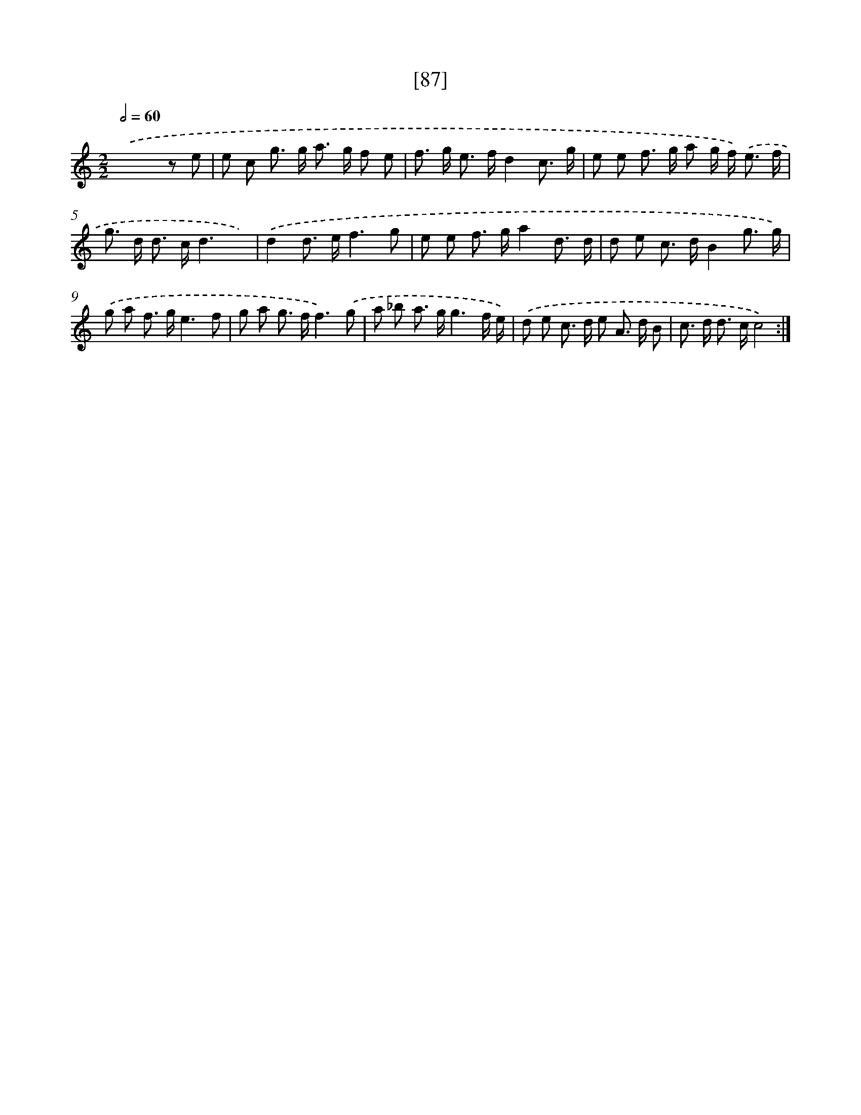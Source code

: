 X: 16518
T: [87]
%%abc-version 2.0
%%abcx-abcm2ps-target-version 5.9.1 (29 Sep 2008)
%%abc-creator hum2abc beta
%%abcx-conversion-date 2018/11/01 14:38:04
%%humdrum-veritas 2588606057
%%humdrum-veritas-data 3375725247
%%continueall 1
%%barnumbers 0
L: 1/8
M: 2/2
Q: 1/2=60
K: C clef=treble
.('x6z e |
e c g> g a> g f e |
f> g e> fd2c3/ g/ |
e e f> g a g/ f<) .('e f/ |
g> d d> cd3x) |
.('d2d> ef3g |
e e f> ga2d3/ d/ |
d e c> dB2g3/ g/) |
.('g a f> ge3f |
g a g> ff3).('g |
a _b a> gg3f/ e/) |
.('d e c> d e A> d B |
c> d d> cc4) :|]
